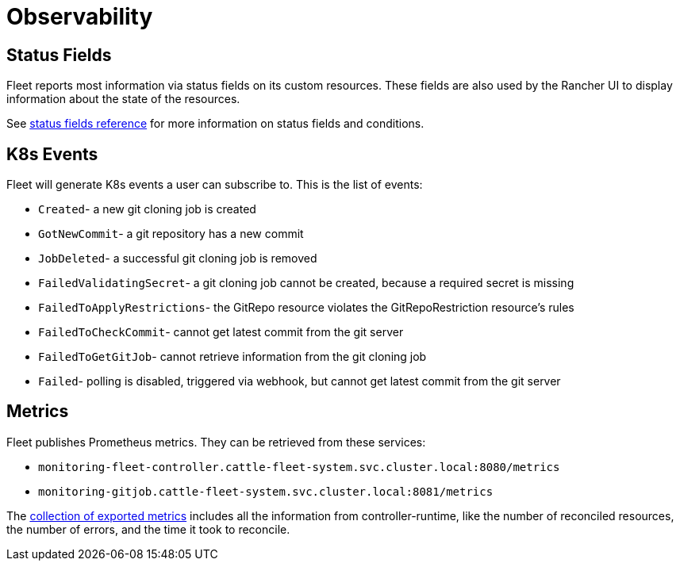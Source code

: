 = Observability

== Status Fields

Fleet reports most information via status fields on its custom resources.
These fields are also used by the Rancher UI to display information about the state of the resources.

See xref:reference/ref-status-fields.adoc[status fields reference] for more information on status fields and conditions.

== K8s Events

Fleet will generate K8s events a user can subscribe to. This is the list of events:

* `Created`- a new git cloning job is created
* `GotNewCommit`- a git repository has a new commit
* `JobDeleted`- a successful git cloning job is removed
* `FailedValidatingSecret`- a git cloning job cannot be created, because a required secret is missing
* `FailedToApplyRestrictions`- the GitRepo resource violates the GitRepoRestriction resource's rules
* `FailedToCheckCommit`- cannot get latest commit from the git server
* `FailedToGetGitJob`- cannot retrieve information from the git cloning job
* `Failed`- polling is disabled, triggered via webhook, but cannot get latest commit from the git server

== Metrics

Fleet publishes Prometheus metrics. They can be retrieved from these services:

* `monitoring-fleet-controller.cattle-fleet-system.svc.cluster.local:8080/metrics`
* `monitoring-gitjob.cattle-fleet-system.svc.cluster.local:8081/metrics`

The https://book.kubebuilder.io/reference/metrics-reference[collection of exported metrics] includes all the information from controller-runtime, like the number of reconciled resources, the number of errors, and the time it took to reconcile.
